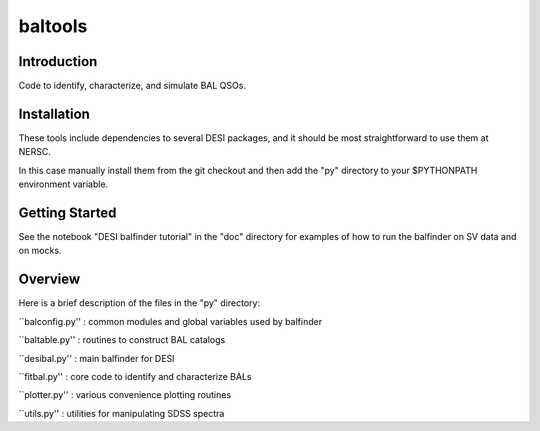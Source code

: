 ========
baltools
========

Introduction
------------

Code to identify, characterize, and simulate BAL QSOs. 


Installation
------------

These tools include dependencies to several DESI packages, and it should be most straightforward to use them at NERSC. 

In this case manually install them from the git checkout and then add the "py" directory to your $PYTHONPATH environment variable. 

Getting Started
---------------

See the notebook "DESI balfinder tutorial" in the "doc" directory for examples of how to run the balfinder on SV data and on mocks. 


Overview
--------

Here is a brief description of the files in the "py" directory:

``balconfig.py'' : common modules and global variables used by balfinder

``baltable.py'' : routines to construct BAL catalogs

``desibal.py'' : main balfinder for DESI

``fitbal.py'' : core code to identify and characterize BALs

``plotter.py'' : various convenience plotting routines

``utils.py'' : utilities for manipulating SDSS spectra
